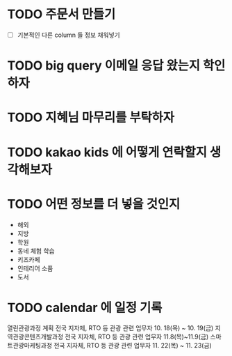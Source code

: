 



* TODO 주문서 만들기
  - [ ] 기본적인 다른 column 들 정보 채워넣기



* TODO big query 이메일 응답 왔는지 학인하자

* TODO 지혜님 마무리를 부탁하자

* TODO kakao kids 에 어떻게 연락할지 생각해보자


* TODO 어떤 정보를 더 넣을 것인지
  - 해외
  - 지방
  - 학원
  - 동네 체험 학습
  - 키즈카페
  - 인테리어 소품
  - 도서

* TODO calendar 에 일정 기록
열린관광과정 계획	전국 지자체, RTO 등 관광 관련 업무자	10. 18(목) ~ 10. 19(금)
  지역관광콘텐츠개발과정	전국 지자체, RTO 등 관광 관련 업무자	11.8(목)~11.9(금)
스마트관광마케팅과정	전국 지자체, RTO 등 관광 관련 업무자	11. 22(목) ~ 11. 23(금)
